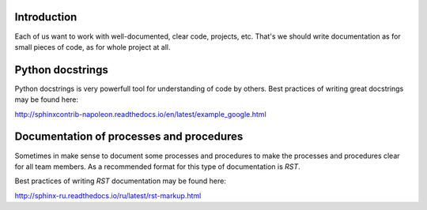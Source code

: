 Introduction
~~~~~~~~~~~~

Each of us want to work with well-documented, clear code, projects, etc.
That's we should write documentation as for small pieces of code,
as for whole project at all.

Python docstrings
~~~~~~~~~~~~~~~~~

Python docstrings is very powerfull tool for understanding of code by others.
Best practices of writing great docstrings may be found here:

http://sphinxcontrib-napoleon.readthedocs.io/en/latest/example_google.html


Documentation of processes and procedures
~~~~~~~~~~~~~~~~~~~~~~~~~~~~~~~~~~~~~~~~~

Sometimes in make sense to document some processes and procedures to make
the processes and procedures clear for all team members.
As a recommended format for this type of documentation is *RST*.

Best practices of writing *RST* documentation may be found here:

http://sphinx-ru.readthedocs.io/ru/latest/rst-markup.html

